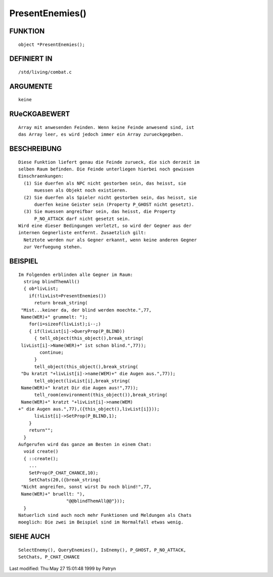 PresentEnemies()
================

FUNKTION
--------
::

	object *PresentEnemies();

DEFINIERT IN
------------
::

	/std/living/combat.c

ARGUMENTE
---------
::

	keine

RUeCKGABEWERT
-------------
::

  Array mit anwesenden Feinden. Wenn keine Feinde anwesend sind, ist 
  das Array leer, es wird jedoch immer ein Array zurueckgegeben.

BESCHREIBUNG
------------
::

	Diese Funktion liefert genau die Feinde zurueck, die sich derzeit im
	selben Raum befinden. Die Feinde unterliegen hierbei noch gewissen
	Einschraenkungen:
	  (1) Sie duerfen als NPC nicht gestorben sein, das heisst, sie
	      muessen als Objekt noch existieren.
	  (2) Sie duerfen als Spieler nicht gestorben sein, das heisst, sie
	      duerfen keine Geister sein (Property P_GHOST nicht gesetzt).
	  (3) Sie muessen angreifbar sein, das heisst, die Property
	      P_NO_ATTACK darf nicht gesetzt sein.
	Wird eine dieser Bedingungen verletzt, so wird der Gegner aus der
	internen Gegnerliste entfernt. Zusaetzlich gilt:
	  Netztote werden nur als Gegner erkannt, wenn keine anderen Gegner
	  zur Verfuegung stehen.

BEISPIEL
--------
::

	Im Folgenden erblinden alle Gegner im Raum:
	  string blindThemAll()
	  { ob*livList;
	    if(!livList=PresentEnemies())
	      return break_string(
	 "Mist...keiner da, der blind werden moechte.",77,
	 Name(WER)+" grummelt: ");
	    for(i=sizeof(livList);i--;)
	    { if(livList[i]->QueryProp(P_BLIND))
	      { tell_object(this_object(),break_string(
	 livList[i]->Name(WER)+" ist schon blind.",77));
	        continue;
	      }
	      tell_object(this_object(),break_string(
	 "Du kratzt "+livList[i]->name(WEM)+" die Augen aus.",77));
	      tell_object(livList[i],break_string(
	 Name(WER)+" kratzt Dir die Augen aus!",77));
	      tell_room(environment(this_object()),break_string(
	 Name(WER)+" kratzt "+livList[i]->name(WEM)
	+" die Augen aus.",77),({this_object(),livList[i]}));
	      livList[i]->SetProp(P_BLIND,1);
	    }
	    return"";
	  }
	Aufgerufen wird das ganze am Besten in einem Chat:
	  void create()
	  { ::create();
	    ...
	    SetProp(P_CHAT_CHANCE,10);
	    SetChats(20,({break_string(
	 "Nicht angreifen, sonst wirst Du noch blind!",77,
	 Name(WER)+" bruellt: "),
	                  "@@blindThemAll@@"}));
	  }
	Natuerlich sind auch noch mehr Funktionen und Meldungen als Chats
	moeglich: Die zwei im Beispiel sind im Normalfall etwas wenig.

SIEHE AUCH
----------
::

	SelectEnemy(), QueryEnemies(), IsEnemy(), P_GHOST, P_NO_ATTACK,
	SetChats, P_CHAT_CHANCE


Last modified: Thu May 27 15:01:48 1999 by Patryn

